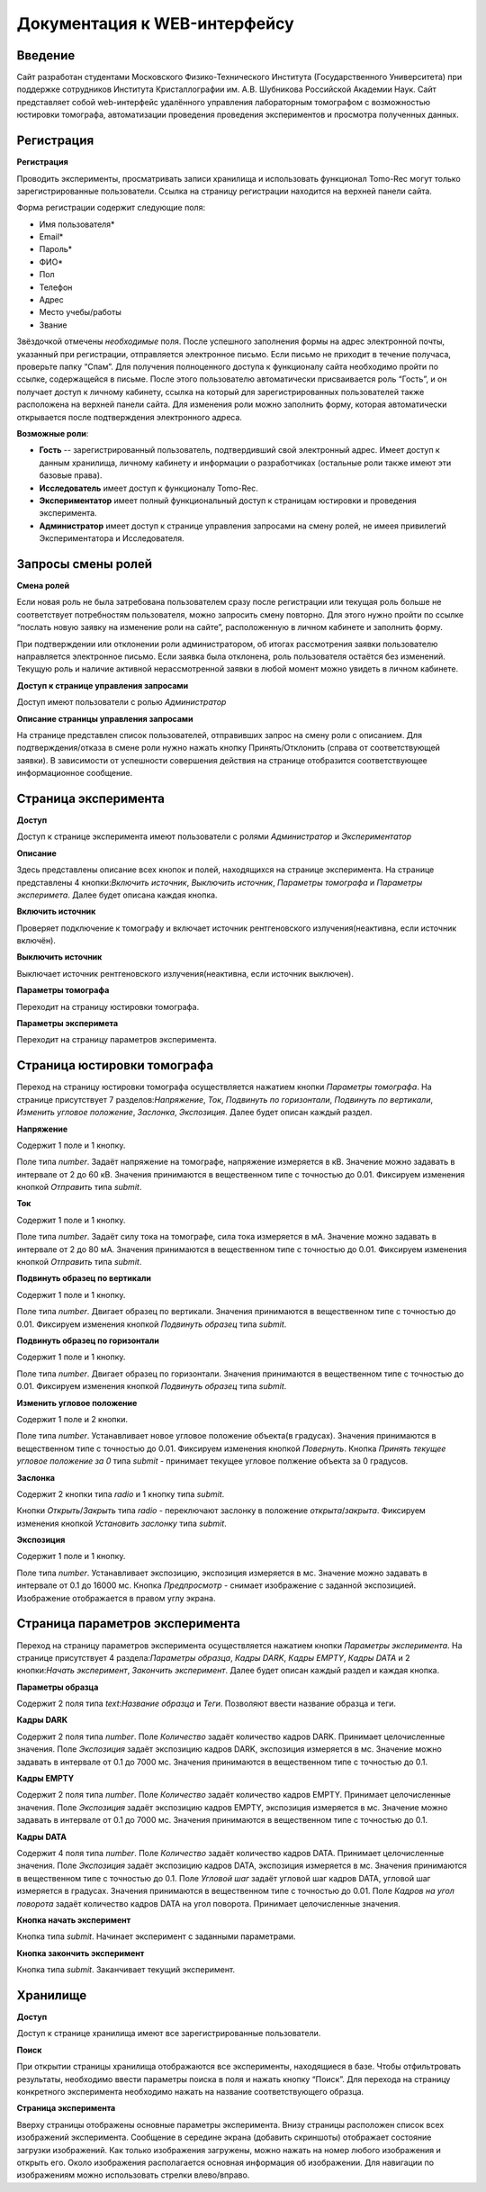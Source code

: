 Документация к WEB-интерфейсу
=============================

Введение
~~~~~~~~

Сайт разработан студентами Московского Физико-Технического Института (Государственного Университета) при поддержке сотрудников Института Кристаллографии им. А.В. Шубникова Российской Академии Наук. Сайт представляет собой web-интерфейс удалённого управления лабораторным томографом с возможностью юстировки томографа, автоматизации проведения проведения экспериментов и просмотра полученных данных.

.. figure:: _static/main.jpg

Регистрация
~~~~~~~~~~~

**Регистрация**

Проводить эксперименты, просматривать записи хранилища и использовать функционал Tomo-Rec могут только зарегистрированные пользователи. Ссылка на страницу регистрации находится на верхней панели сайта.

Форма регистрации содержит следующие поля:

+ Имя пользователя\*
+ Email\*
+ Пароль\*
+ ФИО\*
+ Пол
+ Телефон
+ Адрес
+ Место учебы/работы
+ Звание

Звёздочкой отмечены *необходимые* поля. После успешного заполнения формы на адрес электронной почты, указанный при регистрации, отправляется электронное письмо. Если письмо не приходит в течение получаса, проверьте папку “Спам”. Для получения полноценного доступа к функционалу сайта необходимо пройти по ссылке, содержащейся в письме. 
После этого пользователю автоматически присваивается роль “Гость”, и он получает доступ к личному кабинету, ссылка на который для зарегистрированных пользователей также расположена на верхней панели сайта. 
Для изменения роли можно заполнить форму, которая автоматически открывается после подтверждения электронного адреса.


**Возможные роли**:

* **Гость** -- зарегистрированный пользователь, подтвердивший свой электронный адрес. Имеет доступ к данным хранилища, личному кабинету и информации о разработчиках (остальные роли также имеют эти базовые права).

* **Исследователь** имеет доступ к функционалу Tomo-Rec.

* **Экспериментатор** имеет полный функциональный доступ к страницам юстировки и проведения эксперимента.

* **Администратор** имеет доступ к странице управления запросами на смену ролей, не имеея привилегий Экспериментатора и Исследователя.

Запросы смены ролей
~~~~~~~~~~~~~~~~~~~

**Смена ролей**

Если новая роль не была затребована пользователем сразу после регистрации или текущая роль больше не соответствует потребностям пользователя, можно запросить смену повторно. Для этого нужно пройти по ссылке “послать новую заявку на изменение роли на сайте”, расположенную в личном кабинете и заполнить форму. 

При подтверждении или отклонении роли администратором, об итогах рассмотрения заявки пользователю направляется электронное письмо. Если заявка была отклонена, роль пользователя остаётся без изменений. Текущую роль и наличие активной нерассмотренной заявки в любой момент можно увидеть в личном кабинете.

**Доступ к странице управления запросами**

Доступ имеют пользователи с ролью *Администратор*

**Описание страницы управления запросами**

На странице представлен список пользователей, отправивших запрос на смену роли с описанием. Для подтверждения/отказа в смене роли нужно нажать кнопку Принять/Отклонить (справа от соответствующей заявки). В зависимости от успешности совершения действия на странице отобразится соответствующее информационное сообщение.

Страница эксперимента
~~~~~~~~~~~~~~~~~~~~~

**Доступ**

Доступ к странице эксперимента имеют пользователи с ролями *Администратор* и *Экспериментатор*

**Описание**

Здесь представлены описание вcех кнопок и полей, находящихся на странице эксперимента.
На странице представлены 4 кнопки:*Включить источник*, *Выключить источник*, *Параметры томографа* и *Параметры эксперимета*. Далее будет описана каждая кнопка.

**Включить источник**

Проверяет подключение к томографу и включает источник рентгеновского излучения(неактивна, если источник включён).

**Выключить источник**

Выключает источник рентгеновского излучения(неактивна, если источник выключен).

**Параметры томографа**

Переходит на страницу юстировки томографа.

**Параметры эксперимета**

Переходит на страницу параметров эксперимента.

Страница юстировки томографа
~~~~~~~~~~~~~~~~~~~~~~~~~~~~~

Переход на страницу юстировки томографа осуществляется нажатием кнопки *Параметры томографа*. На странице присутствует 7 разделов:*Напряжение*, *Ток*, *Подвинуть по горизонтали*, *Подвинуть по вертикали*, *Изменить угловое положение*, *Заслонка*, *Экспозиция*. Далее будет описан каждый раздел.

**Напряжение**

Содержит 1 поле и 1 кнопку.

Поле типа *number*. Задаёт напряжение на томографе, напряжение измеряется в кВ. Значение можно задавать в интервале от 2 до 60 кВ. Значения принимаются в вещественном типе с точностью до 0.01. Фиксируем изменения кнопкой *Отправить* типа *submit*.

**Ток**

Содержит 1 поле и 1 кнопку.

Поле типа *number*. Задаёт силу тока на томографе, сила тока измеряется в мА. Значение можно задавать в интервале от 2 до 80 мА. Значения принимаются в вещественном типе с точностью до 0.01. Фиксируем изменения кнопкой *Отправить* типа *submit*.

**Подвинуть образец по вертикали**

Содержит 1 поле и 1 кнопку.

Поле типа *number*. Двигает образец по вертикали. Значения принимаются в вещественном типе с точностью до 0.01. Фиксируем изменения кнопкой *Подвинуть образец* типа *submit*.

**Подвинуть образец по горизонтали**

Содержит 1 поле и 1 кнопку.

Поле типа *number*. Двигает образец по горизонтали. Значения принимаются в вещественном типе с точностью до 0.01. Фиксируем изменения кнопкой *Подвинуть образец* типа *submit*.

**Изменить угловое положение**

Содержит 1 поле и 2 кнопки.

Поле типа *number*. Устанавливает новое угловое положение объекта(в градусах). Значения принимаются в вещественном типе с точностью до 0.01. Фиксируем изменения кнопкой *Повернуть*. Кнопка *Принять текущее угловое положение за 0* типа *submit* - принимает текущее угловое полжение объекта за 0 градусов.

**Заслонка**

Содержит 2 кнопки типа *radio* и 1 кнопку типа *submit*.

Кнопки *Открыть*/*Закрыть* типа *radio* - переключают заслонку в положение *открыта*/*закрыта*. Фиксируем изменения кнопкой *Установить заслонку* типа *submit*.

**Экспозиция**

Содержит 1 поле и 1 кнопку.

Поле типа *number*. Устанавливает экспозицию, экспозиция измеряется в мс. Значение можно задавать в интервале от 0.1 до 16000 мс. Кнопка *Предпросмотр* - снимает изображение с заданной экспозицией. Изображение отображается в правом углу экрана.

Страница параметров эксперимента
~~~~~~~~~~~~~~~~~~~~~~~~~~~~~~~~

Переход на страницу параметров эксперимента осуществляется нажатием кнопки *Параметры эксперимента*. На странице присутствует 4 раздела:*Параметры образца*, *Кадры DARK*, *Кадры EMPTY*, *Кадры DATA* и 2 кнопки:*Начать эксперимент*, *Закончить эксперимент*. Далее будет описан каждый раздел и каждая кнопка.

**Параметры образца**

Содержит 2 поля типа *text*:*Название образца* и *Теги*. Позволяют ввести название образца и теги.

**Кадры DARK**

Содержит 2 поля типа *number*. Поле *Количество* задаёт количество кадров DARK. Принимает целочисленные значения. Поле *Экспозиция* задаёт экспозицию кадров DARK, экспозиция измеряется в мс. Значение можно задавать в интервале от 0.1 до 7000 мс. Значения принимаются в вещественном типе с точностью до 0.1.

**Кадры EMPTY**

Содержит 2 поля типа *number*. Поле *Количество* задаёт количество кадров EMPTY. Принимает целочисленные значения. Поле *Экспозиция* задаёт экспозицию кадров EMPTY, экспозиция измеряется в мс. Значение можно задавать в интервале от 0.1 до 7000 мс. Значения принимаются в вещественном типе с точностью до 0.1.

**Кадры DATA**

Содержит 4 поля типа *number*. Поле *Количество* задаёт количество кадров DATA. Принимает целочисленные значения. Поле *Экспозиция* задаёт экспозицию кадров DATA, экспозиция измеряется в мс. Значения принимаются в вещественном типе с точностью до 0.1. Поле *Угловой шаг* задаёт угловой шаг кадров DATA, угловой шаг измеряется в градусах. Значения принимаются в вещественном типе с точностью до 0.01. Поле *Кадров на угол поворота* задаёт количество кадров DATA на угол поворота. Принимает целочисленные значения.

**Кнопка начать эксперимент**

Кнопка типа *submit*. Начинает эксперимент с заданными параметрами.

**Кнопка закончить эксперимент**

Кнопка типа *submit*. Заканчивает текущий эксперимент. 


Хранилище
~~~~~~~~~

**Доступ**

Доступ к странице хранилища имеют все зарегистрированные пользователи.

**Поиск**

При открытии страницы хранилища отображаются все эксперименты, находящиеся в базе.
Чтобы отфильтровать результаты, необходимо ввести параметры поиска в поля и нажать кнопку “Поиск”.
Для перехода на страницу конкретного эксперимента необходимо нажать на название соответствующего образца.

**Страница эксперимента**

Вверху страницы отображены основные параметры эксперимента.
Внизу страницы расположен список всех изображений эксперимента.
Сообщение в середине экрана (добавить скриншоты) отображает состояние загрузки изображений.
Как только изображения загружены, можно нажать на номер любого изображения и открыть его.
Около изображения располагается основная информация об изображении. 
Для навигации по изображениям можно использовать стрелки влево/вправо.
